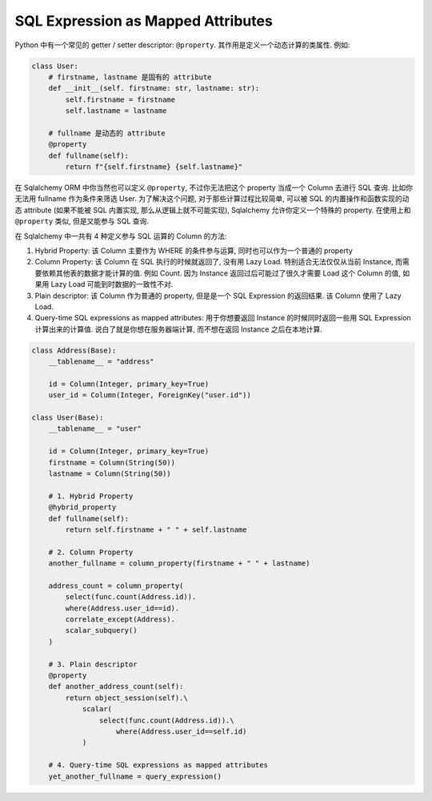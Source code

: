 SQL Expression as Mapped Attributes
==============================================================================

Python 中有一个常见的 getter / setter descriptor: ``@property``. 其作用是定义一个动态计算的类属性. 例如:

.. code-block:: python

    class User:
        # firstname, lastname 是固有的 attribute
        def __init__(self. firstname: str, lastname: str):
            self.firstname = firstname
            self.lastname = lastname

        # fullname 是动态的 attribute
        @property
        def fullname(self):
            return f"{self.firstname} {self.lastname}"

在 Sqlalchemy ORM 中你当然也可以定义 ``@property``, 不过你无法把这个 property 当成一个 Column 去进行 SQL 查询. 比如你无法用 fullname 作为条件来筛选 User. 为了解决这个问题, 对于那些计算过程比较简单, 可以被 SQL 的内置操作和函数实现的动态 attribute (如果不能被 SQL 内置实现, 那么从逻辑上就不可能实现), Sqlalchemy 允许你定义一个特殊的 property. 在使用上和 ``@property`` 类似, 但是又能参与 SQL 查询.

在 Sqlalchemy 中一共有 4 种定义参与 SQL 运算的 Column 的方法:

1. Hybrid Property: 该 Column 主要作为 WHERE 的条件参与运算, 同时也可以作为一个普通的 property
2. Column Property: 该 Column 在 SQL 执行的时候就返回了, 没有用 Lazy Load. 特别适合无法仅仅从当前 Instance, 而需要依赖其他表的数据才能计算的值. 例如 Count. 因为 Instance 返回过后可能过了很久才需要 Load 这个 Column 的值, 如果用 Lazy Load 可能到时数据的一致性不对.
3. Plain descriptor: 该 Column 作为普通的 property, 但是是一个 SQL Expression 的返回结果. 该 Column 使用了 Lazy Load.
4. Query-time SQL expressions as mapped attributes: 用于你想要返回 Instance 的时候同时返回一些用 SQL Expression 计算出来的计算值. 说白了就是你想在服务器端计算, 而不想在返回 Instance 之后在本地计算.

.. code-block:: python

    class Address(Base):
        __tablename__ = "address"

        id = Column(Integer, primary_key=True)
        user_id = Column(Integer, ForeignKey("user.id"))

    class User(Base):
        __tablename__ = "user"

        id = Column(Integer, primary_key=True)
        firstname = Column(String(50))
        lastname = Column(String(50))

        # 1. Hybrid Property
        @hybrid_property
        def fullname(self):
            return self.firstname + " " + self.lastname

        # 2. Column Property
        another_fullname = column_property(firstname + " " + lastname)

        address_count = column_property(
            select(func.count(Address.id)).
            where(Address.user_id==id).
            correlate_except(Address).
            scalar_subquery()
        )

        # 3. Plain descriptor
        @property
        def another_address_count(self):
            return object_session(self).\
                scalar(
                    select(func.count(Address.id)).\
                        where(Address.user_id==self.id)
                )

        # 4. Query-time SQL expressions as mapped attributes
        yet_another_fullname = query_expression()